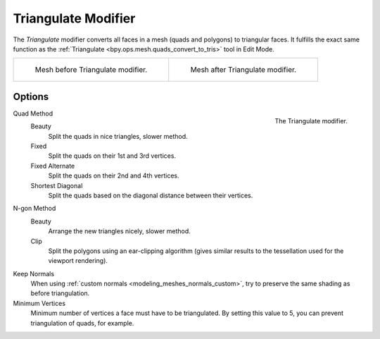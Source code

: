 .. _bpy.types.TriangulateModifier:

********************
Triangulate Modifier
********************

The *Triangulate* modifier converts all faces in a mesh (quads and polygons) to triangular faces.
It fulfills the exact same function as the :ref:`Triangulate <bpy.ops.mesh.quads_convert_to_tris>` tool in Edit Mode.

.. list-table::

   * - .. figure:: /images/modeling_modifiers_generate_triangulate_before.png
          :width: 320px

          Mesh before Triangulate modifier.

     - .. figure:: /images/modeling_modifiers_generate_triangulate_after.png
          :width: 320px

          Mesh after Triangulate modifier.


Options
=======

.. figure:: /images/modeling_modifiers_generate_triangulate_panel.png
   :align: right

   The Triangulate modifier.

Quad Method
   Beauty
      Split the quads in nice triangles, slower method.
   Fixed
      Split the quads on their 1st and 3rd vertices.
   Fixed Alternate
      Split the quads on their 2nd and 4th vertices.
   Shortest Diagonal
      Split the quads based on the diagonal distance between their vertices.

N-gon Method
   Beauty
      Arrange the new triangles nicely, slower method.
   Clip
      Split the polygons using an ear-clipping algorithm
      (gives similar results to the tessellation used for the viewport rendering).

Keep Normals
   When using :ref:`custom normals <modeling_meshes_normals_custom>`,
   try to preserve the same shading as before triangulation.

Minimum Vertices
   Minimum number of vertices a face must have to be triangulated.
   By setting this value to 5, you can prevent triangulation of quads, for example.
